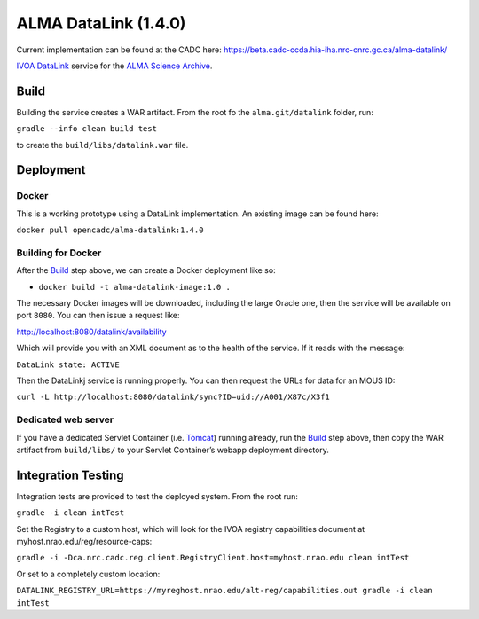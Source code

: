 ALMA DataLink (1.4.0)
================

Current implementation can be found at the CADC here:
https://beta.cadc-ccda.hia-iha.nrc-cnrc.gc.ca/alma-datalink/


`IVOA DataLink`_ service for the `ALMA Science Archive`_.

Build
-----

Building the service creates a WAR artifact. From the root fo the
``alma.git/datalink`` folder, run:

``gradle --info clean build test``

to create the ``build/libs/datalink.war`` file.

Deployment
----------

Docker
~~~~~~

This is a working prototype using a DataLink implementation.  An existing image can be found here:

``docker pull opencadc/alma-datalink:1.4.0``

Building for Docker
~~~~~~~~~~~~~~~~~~~

After the `Build`_ step above, we can create a Docker deployment like
so:

-  ``docker build -t alma-datalink-image:1.0 .``

The necessary Docker images will be downloaded, including the large
Oracle one, then the service will be available on port ``8080``. You can
then issue a request like:

http://localhost:8080/datalink/availability

Which will provide you with an XML document as to the health of the
service. If it reads with the message:

``DataLink state: ACTIVE``

Then the DataLinkj service is running properly. You can then request the URLs for data for an MOUS ID:

``curl -L http://localhost:8080/datalink/sync?ID=uid://A001/X87c/X3f1``

Dedicated web server
~~~~~~~~~~~~~~~~~~~~

If you have a dedicated Servlet Container (i.e. `Tomcat`_) running
already, run the `Build`_ step above, then copy the WAR artifact from
``build/libs/`` to your Servlet Container’s webapp deployment directory.

Integration Testing
-------------------

Integration tests are provided to test the deployed system.  From the root run:

``gradle -i clean intTest``

Set the Registry to a custom host, which will look for the IVOA registry capabilities document at myhost.nrao.edu/reg/resource-caps:

``gradle -i -Dca.nrc.cadc.reg.client.RegistryClient.host=myhost.nrao.edu clean intTest``

Or set to a completely custom location:

``DATALINK_REGISTRY_URL=https://myreghost.nrao.edu/alt-reg/capabilities.out gradle -i clean intTest``


.. _IVOA DataLink: http://www.ivoa.net/documents/DataLink/
.. _ALMA Science Archive: http://almascience.nrao.edu/
.. _build.gradle: build.gradle
.. _Build: #build
.. _WAR File: datalink
.. _Tomcat: http://tomcat.apache.org
